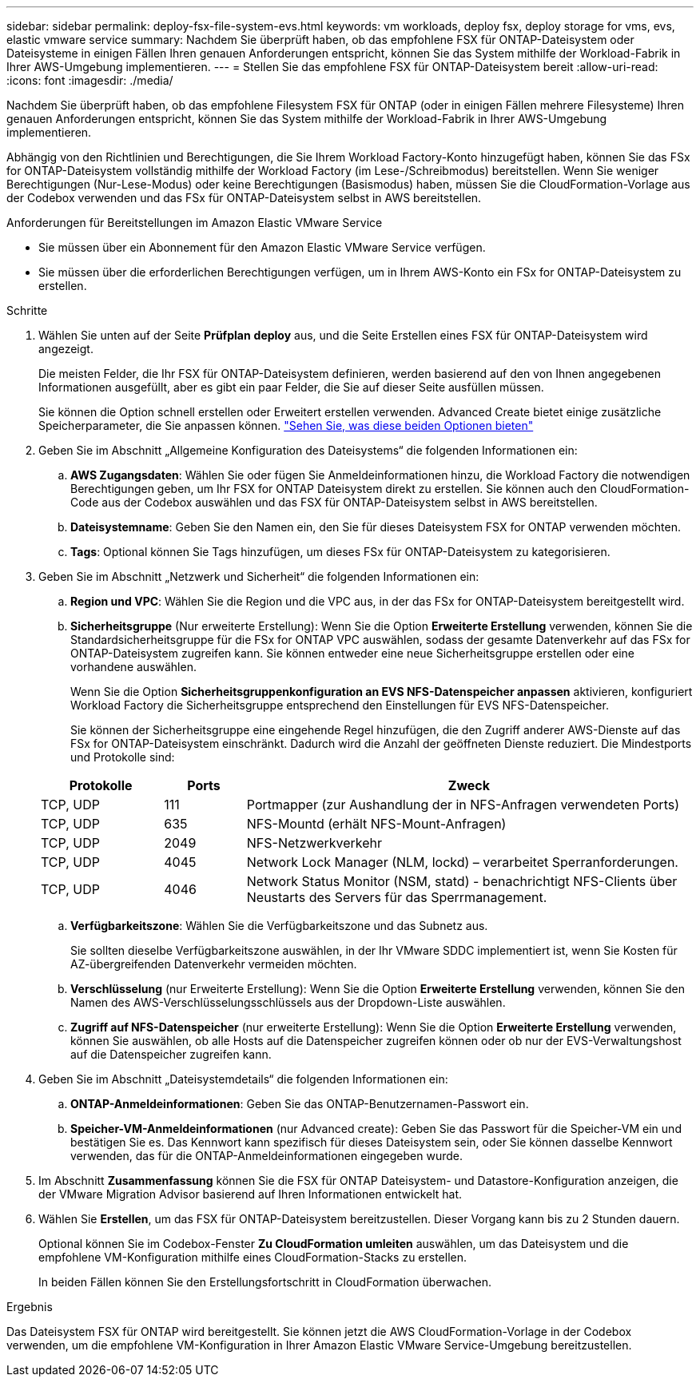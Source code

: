 ---
sidebar: sidebar 
permalink: deploy-fsx-file-system-evs.html 
keywords: vm workloads, deploy fsx, deploy storage for vms, evs, elastic vmware service 
summary: Nachdem Sie überprüft haben, ob das empfohlene FSX für ONTAP-Dateisystem oder Dateisysteme in einigen Fällen Ihren genauen Anforderungen entspricht, können Sie das System mithilfe der Workload-Fabrik in Ihrer AWS-Umgebung implementieren. 
---
= Stellen Sie das empfohlene FSX für ONTAP-Dateisystem bereit
:allow-uri-read: 
:icons: font
:imagesdir: ./media/


[role="lead"]
Nachdem Sie überprüft haben, ob das empfohlene Filesystem FSX für ONTAP (oder in einigen Fällen mehrere Filesysteme) Ihren genauen Anforderungen entspricht, können Sie das System mithilfe der Workload-Fabrik in Ihrer AWS-Umgebung implementieren.

Abhängig von den Richtlinien und Berechtigungen, die Sie Ihrem Workload Factory-Konto hinzugefügt haben, können Sie das FSx for ONTAP-Dateisystem vollständig mithilfe der Workload Factory (im Lese-/Schreibmodus) bereitstellen. Wenn Sie weniger Berechtigungen (Nur-Lese-Modus) oder keine Berechtigungen (Basismodus) haben, müssen Sie die CloudFormation-Vorlage aus der Codebox verwenden und das FSx für ONTAP-Dateisystem selbst in AWS bereitstellen.

.Anforderungen für Bereitstellungen im Amazon Elastic VMware Service
* Sie müssen über ein Abonnement für den Amazon Elastic VMware Service verfügen.
* Sie müssen über die erforderlichen Berechtigungen verfügen, um in Ihrem AWS-Konto ein FSx for ONTAP-Dateisystem zu erstellen.


.Schritte
. Wählen Sie unten auf der Seite *Prüfplan* *deploy* aus, und die Seite Erstellen eines FSX für ONTAP-Dateisystem wird angezeigt.
+
Die meisten Felder, die Ihr FSX für ONTAP-Dateisystem definieren, werden basierend auf den von Ihnen angegebenen Informationen ausgefüllt, aber es gibt ein paar Felder, die Sie auf dieser Seite ausfüllen müssen.

+
Sie können die Option schnell erstellen oder Erweitert erstellen verwenden. Advanced Create bietet einige zusätzliche Speicherparameter, die Sie anpassen können. https://docs.netapp.com/us-en/workload-fsx-ontap/create-file-system.html["Sehen Sie, was diese beiden Optionen bieten"]

. Geben Sie im Abschnitt „Allgemeine Konfiguration des Dateisystems“ die folgenden Informationen ein:
+
.. *AWS Zugangsdaten*: Wählen Sie oder fügen Sie Anmeldeinformationen hinzu, die Workload Factory die notwendigen Berechtigungen geben, um Ihr FSX for ONTAP Dateisystem direkt zu erstellen. Sie können auch den CloudFormation-Code aus der Codebox auswählen und das FSX für ONTAP-Dateisystem selbst in AWS bereitstellen.
.. *Dateisystemname*: Geben Sie den Namen ein, den Sie für dieses Dateisystem FSX for ONTAP verwenden möchten.
.. *Tags*: Optional können Sie Tags hinzufügen, um dieses FSx für ONTAP-Dateisystem zu kategorisieren.


. Geben Sie im Abschnitt „Netzwerk und Sicherheit“ die folgenden Informationen ein:
+
.. *Region und VPC*: Wählen Sie die Region und die VPC aus, in der das FSx for ONTAP-Dateisystem bereitgestellt wird.
.. *Sicherheitsgruppe* (Nur erweiterte Erstellung): Wenn Sie die Option *Erweiterte Erstellung* verwenden, können Sie die Standardsicherheitsgruppe für die FSx for ONTAP VPC auswählen, sodass der gesamte Datenverkehr auf das FSx for ONTAP-Dateisystem zugreifen kann. Sie können entweder eine neue Sicherheitsgruppe erstellen oder eine vorhandene auswählen.
+
Wenn Sie die Option *Sicherheitsgruppenkonfiguration an EVS NFS-Datenspeicher anpassen* aktivieren, konfiguriert Workload Factory die Sicherheitsgruppe entsprechend den Einstellungen für EVS NFS-Datenspeicher.

+
Sie können der Sicherheitsgruppe eine eingehende Regel hinzufügen, die den Zugriff anderer AWS-Dienste auf das FSx for ONTAP-Dateisystem einschränkt. Dadurch wird die Anzahl der geöffneten Dienste reduziert. Die Mindestports und Protokolle sind:

+
[cols="15,10,55"]
|===
| Protokolle | Ports | Zweck 


| TCP, UDP | 111 | Portmapper (zur Aushandlung der in NFS-Anfragen verwendeten Ports) 


| TCP, UDP | 635 | NFS-Mountd (erhält NFS-Mount-Anfragen) 


| TCP, UDP | 2049 | NFS-Netzwerkverkehr 


| TCP, UDP | 4045 | Network Lock Manager (NLM, lockd) – verarbeitet Sperranforderungen. 


| TCP, UDP | 4046 | Network Status Monitor (NSM, statd) - benachrichtigt NFS-Clients über Neustarts des Servers für das Sperrmanagement. 
|===
.. *Verfügbarkeitszone*: Wählen Sie die Verfügbarkeitszone und das Subnetz aus.
+
Sie sollten dieselbe Verfügbarkeitszone auswählen, in der Ihr VMware SDDC implementiert ist, wenn Sie Kosten für AZ-übergreifenden Datenverkehr vermeiden möchten.

.. *Verschlüsselung* (nur Erweiterte Erstellung): Wenn Sie die Option *Erweiterte Erstellung* verwenden, können Sie den Namen des AWS-Verschlüsselungsschlüssels aus der Dropdown-Liste auswählen.
.. *Zugriff auf NFS-Datenspeicher* (nur erweiterte Erstellung): Wenn Sie die Option *Erweiterte Erstellung* verwenden, können Sie auswählen, ob alle Hosts auf die Datenspeicher zugreifen können oder ob nur der EVS-Verwaltungshost auf die Datenspeicher zugreifen kann.


. Geben Sie im Abschnitt „Dateisystemdetails“ die folgenden Informationen ein:
+
.. *ONTAP-Anmeldeinformationen*: Geben Sie das ONTAP-Benutzernamen-Passwort ein.
.. *Speicher-VM-Anmeldeinformationen* (nur Advanced create): Geben Sie das Passwort für die Speicher-VM ein und bestätigen Sie es. Das Kennwort kann spezifisch für dieses Dateisystem sein, oder Sie können dasselbe Kennwort verwenden, das für die ONTAP-Anmeldeinformationen eingegeben wurde.


. Im Abschnitt *Zusammenfassung* können Sie die FSX für ONTAP Dateisystem- und Datastore-Konfiguration anzeigen, die der VMware Migration Advisor basierend auf Ihren Informationen entwickelt hat.
. Wählen Sie *Erstellen*, um das FSX für ONTAP-Dateisystem bereitzustellen. Dieser Vorgang kann bis zu 2 Stunden dauern.
+
Optional können Sie im Codebox-Fenster *Zu CloudFormation umleiten* auswählen, um das Dateisystem und die empfohlene VM-Konfiguration mithilfe eines CloudFormation-Stacks zu erstellen.

+
In beiden Fällen können Sie den Erstellungsfortschritt in CloudFormation überwachen.



.Ergebnis
Das Dateisystem FSX für ONTAP wird bereitgestellt. Sie können jetzt die AWS CloudFormation-Vorlage in der Codebox verwenden, um die empfohlene VM-Konfiguration in Ihrer Amazon Elastic VMware Service-Umgebung bereitzustellen.
